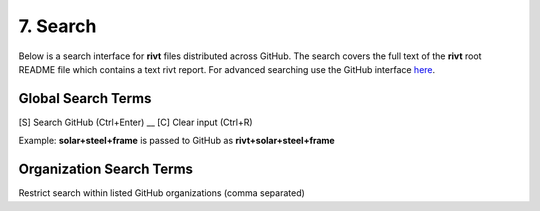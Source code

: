 **7. Search**
=============

Below is a search interface for **rivt** files
distributed across GitHub. The search covers the full text of the **rivt** root
README file which contains a text rivt report. For advanced searching
use the GitHub interface  `here <https://github.com/search>`_.



**Global Search Terms**  
------------------------

[S] Search GitHub (Ctrl+Enter) __ [C] Clear input (Ctrl+R)

.. raw:: html

    <head>
    
    <style>
    .button {
    background-color: #6f6968; border: 3 px solid white; color: white; padding: 4px 10px; 
    text-align: center; text-decoration: none; display: inline-block; font-size: 16px; 
    margin: 4px 2px; cursor: pointer;} </style>

    <script> 
    function searchRivt(){var strng2 = document.getElementById("terms").value;URL = `https://github.com/search?q=rivt+${strng2}+in%3Areadme`;
    window.open(URL,'_self')};document.addEventListener("keydown", function(e) {if ((e.keyCode == 10 || e.keyCode == 13) && e.ctrlKey){document.getElementById("searchBtn").click();}});</script>

    <script> function searchOrg(){var strng2 = document.getElementById("terms").value;URL = `https://github.com/search?q=rivt+${strng2}+in%3Areadme`;
    window.open(URL,'_self')};document.addEventListener("keydown", function(e) {if ((e.keyCode == 10 || e.keyCode == 13) && e.ctrlKey){document.getElementById("searchBtn").click();}});</script>

    <script> function clearRivt(){document.getElementById("terms").value="";
    document.addEventListener("keydown", function(e) {if ((e.keyCode == 10 || e.keyCode == 82) && e.ctrlKey){document.getElementById("clearBtn").click();}})};</script>
    
    </head>

    <button class="button" id="searchBtn" onclick="searchRivt()">S</button><button class="button" id="clearBtn" onclick="clearRivt()">C</button><input type="text" id="terms" name="terms" size=60 style="height:40px;font-size:14pt; font-weight: normal"><br>

    <hr>

Example: **solar+steel+frame** is passed to GitHub as **rivt+solar+steel+frame**




**Organization Search Terms**  
------------------------------

Restrict search within listed GitHub organizations (comma separated)


.. raw:: html    
    
    <input type="text" id="terms" name="terms" size=40 style="height:38px;font-size:14pt; font-weight: normal">

    <hr>

    <b>Search Terms</b><br><br>
    <button class="button" id="searchBtn" onclick="searchOrg()">S</button> <button class="button" id="clearBtn" onclick="clearRivt()">C</button><input type="text" id="terms" name="terms" size=60 style="height:40px;font-size:14pt; font-weight: normal">


